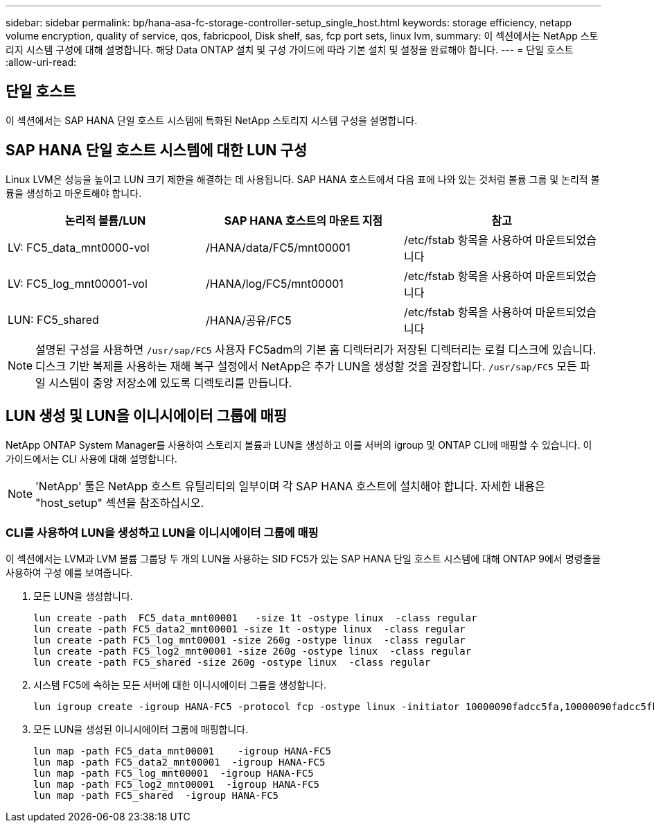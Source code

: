 ---
sidebar: sidebar 
permalink: bp/hana-asa-fc-storage-controller-setup_single_host.html 
keywords: storage efficiency, netapp volume encryption, quality of service, qos, fabricpool, Disk shelf, sas, fcp port sets, linux lvm, 
summary: 이 섹션에서는 NetApp 스토리지 시스템 구성에 대해 설명합니다. 해당 Data ONTAP 설치 및 구성 가이드에 따라 기본 설치 및 설정을 완료해야 합니다. 
---
= 단일 호스트
:allow-uri-read: 




== 단일 호스트

[role="lead"]
이 섹션에서는 SAP HANA 단일 호스트 시스템에 특화된 NetApp 스토리지 시스템 구성을 설명합니다.



== SAP HANA 단일 호스트 시스템에 대한 LUN 구성

Linux LVM은 성능을 높이고 LUN 크기 제한을 해결하는 데 사용됩니다. SAP HANA 호스트에서 다음 표에 나와 있는 것처럼 볼륨 그룹 및 논리적 볼륨을 생성하고 마운트해야 합니다.

|===
| 논리적 볼륨/LUN | SAP HANA 호스트의 마운트 지점 | 참고 


| LV: FC5_data_mnt0000-vol | /HANA/data/FC5/mnt00001 | /etc/fstab 항목을 사용하여 마운트되었습니다 


| LV: FC5_log_mnt00001-vol | /HANA/log/FC5/mnt00001 | /etc/fstab 항목을 사용하여 마운트되었습니다 


| LUN: FC5_shared | /HANA/공유/FC5 | /etc/fstab 항목을 사용하여 마운트되었습니다 
|===

NOTE: 설명된 구성을 사용하면  `/usr/sap/FC5` 사용자 FC5adm의 기본 홈 디렉터리가 저장된 디렉터리는 로컬 디스크에 있습니다. 디스크 기반 복제를 사용하는 재해 복구 설정에서 NetApp은 추가 LUN을 생성할 것을 권장합니다.  `/usr/sap/FC5` 모든 파일 시스템이 중앙 저장소에 있도록 디렉토리를 만듭니다.



== LUN 생성 및 LUN을 이니시에이터 그룹에 매핑

NetApp ONTAP System Manager를 사용하여 스토리지 볼륨과 LUN을 생성하고 이를 서버의 igroup 및 ONTAP CLI에 매핑할 수 있습니다. 이 가이드에서는 CLI 사용에 대해 설명합니다.


NOTE: 'NetApp' 툴은 NetApp 호스트 유틸리티의 일부이며 각 SAP HANA 호스트에 설치해야 합니다. 자세한 내용은 "host_setup" 섹션을 참조하십시오.



=== CLI를 사용하여 LUN을 생성하고 LUN을 이니시에이터 그룹에 매핑

이 섹션에서는 LVM과 LVM 볼륨 그룹당 두 개의 LUN을 사용하는 SID FC5가 있는 SAP HANA 단일 호스트 시스템에 대해 ONTAP 9에서 명령줄을 사용하여 구성 예를 보여줍니다.

. 모든 LUN을 생성합니다.
+
....
lun create -path  FC5_data_mnt00001   -size 1t -ostype linux  -class regular
lun create -path FC5_data2_mnt00001 -size 1t -ostype linux  -class regular
lun create -path FC5_log_mnt00001 -size 260g -ostype linux  -class regular
lun create -path FC5_log2_mnt00001 -size 260g -ostype linux  -class regular
lun create -path FC5_shared -size 260g -ostype linux  -class regular

....
. 시스템 FC5에 속하는 모든 서버에 대한 이니시에이터 그룹을 생성합니다.
+
....
lun igroup create -igroup HANA-FC5 -protocol fcp -ostype linux -initiator 10000090fadcc5fa,10000090fadcc5fb -vserver svm1
....
. 모든 LUN을 생성된 이니시에이터 그룹에 매핑합니다.
+
....
lun map -path FC5_data_mnt00001    -igroup HANA-FC5
lun map -path FC5_data2_mnt00001  -igroup HANA-FC5
lun map -path FC5_log_mnt00001  -igroup HANA-FC5
lun map -path FC5_log2_mnt00001  -igroup HANA-FC5
lun map -path FC5_shared  -igroup HANA-FC5
....

